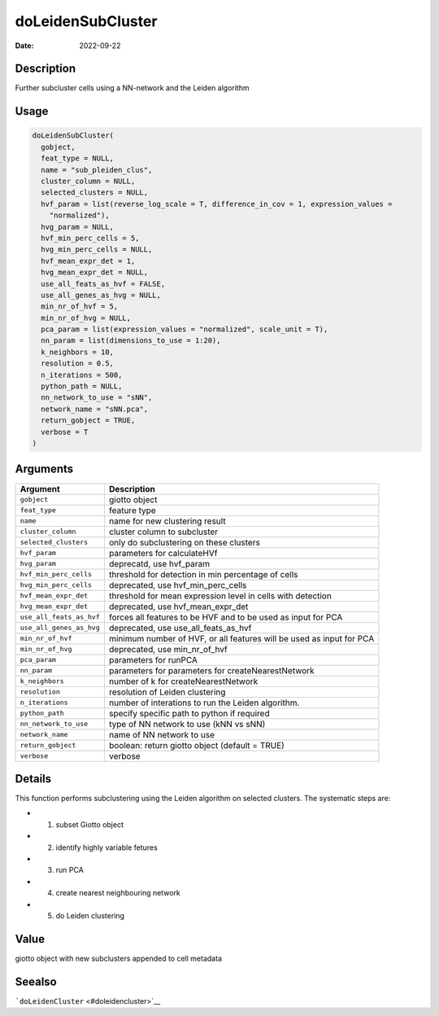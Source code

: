 ==================
doLeidenSubCluster
==================

:Date: 2022-09-22

Description
===========

Further subcluster cells using a NN-network and the Leiden algorithm

Usage
=====

.. code:: r

   doLeidenSubCluster(
     gobject,
     feat_type = NULL,
     name = "sub_pleiden_clus",
     cluster_column = NULL,
     selected_clusters = NULL,
     hvf_param = list(reverse_log_scale = T, difference_in_cov = 1, expression_values =
       "normalized"),
     hvg_param = NULL,
     hvf_min_perc_cells = 5,
     hvg_min_perc_cells = NULL,
     hvf_mean_expr_det = 1,
     hvg_mean_expr_det = NULL,
     use_all_feats_as_hvf = FALSE,
     use_all_genes_as_hvg = NULL,
     min_nr_of_hvf = 5,
     min_nr_of_hvg = NULL,
     pca_param = list(expression_values = "normalized", scale_unit = T),
     nn_param = list(dimensions_to_use = 1:20),
     k_neighbors = 10,
     resolution = 0.5,
     n_iterations = 500,
     python_path = NULL,
     nn_network_to_use = "sNN",
     network_name = "sNN.pca",
     return_gobject = TRUE,
     verbose = T
   )

Arguments
=========

+-------------------------------+--------------------------------------+
| Argument                      | Description                          |
+===============================+======================================+
| ``gobject``                   | giotto object                        |
+-------------------------------+--------------------------------------+
| ``feat_type``                 | feature type                         |
+-------------------------------+--------------------------------------+
| ``name``                      | name for new clustering result       |
+-------------------------------+--------------------------------------+
| ``cluster_column``            | cluster column to subcluster         |
+-------------------------------+--------------------------------------+
| ``selected_clusters``         | only do subclustering on these       |
|                               | clusters                             |
+-------------------------------+--------------------------------------+
| ``hvf_param``                 | parameters for calculateHVf          |
+-------------------------------+--------------------------------------+
| ``hvg_param``                 | deprecatd, use hvf_param             |
+-------------------------------+--------------------------------------+
| ``hvf_min_perc_cells``        | threshold for detection in min       |
|                               | percentage of cells                  |
+-------------------------------+--------------------------------------+
| ``hvg_min_perc_cells``        | deprecated, use hvf_min_perc_cells   |
+-------------------------------+--------------------------------------+
| ``hvf_mean_expr_det``         | threshold for mean expression level  |
|                               | in cells with detection              |
+-------------------------------+--------------------------------------+
| ``hvg_mean_expr_det``         | deprecated, use hvf_mean_expr_det    |
+-------------------------------+--------------------------------------+
| ``use_all_feats_as_hvf``      | forces all features to be HVF and to |
|                               | be used as input for PCA             |
+-------------------------------+--------------------------------------+
| ``use_all_genes_as_hvg``      | deprecated, use use_all_feats_as_hvf |
+-------------------------------+--------------------------------------+
| ``min_nr_of_hvf``             | minimum number of HVF, or all        |
|                               | features will be used as input for   |
|                               | PCA                                  |
+-------------------------------+--------------------------------------+
| ``min_nr_of_hvg``             | deprecated, use min_nr_of_hvf        |
+-------------------------------+--------------------------------------+
| ``pca_param``                 | parameters for runPCA                |
+-------------------------------+--------------------------------------+
| ``nn_param``                  | parameters for parameters for        |
|                               | createNearestNetwork                 |
+-------------------------------+--------------------------------------+
| ``k_neighbors``               | number of k for createNearestNetwork |
+-------------------------------+--------------------------------------+
| ``resolution``                | resolution of Leiden clustering      |
+-------------------------------+--------------------------------------+
| ``n_iterations``              | number of interations to run the     |
|                               | Leiden algorithm.                    |
+-------------------------------+--------------------------------------+
| ``python_path``               | specify specific path to python if   |
|                               | required                             |
+-------------------------------+--------------------------------------+
| ``nn_network_to_use``         | type of NN network to use (kNN vs    |
|                               | sNN)                                 |
+-------------------------------+--------------------------------------+
| ``network_name``              | name of NN network to use            |
+-------------------------------+--------------------------------------+
| ``return_gobject``            | boolean: return giotto object        |
|                               | (default = TRUE)                     |
+-------------------------------+--------------------------------------+
| ``verbose``                   | verbose                              |
+-------------------------------+--------------------------------------+

Details
=======

This function performs subclustering using the Leiden algorithm on
selected clusters. The systematic steps are:

-  

   1. subset Giotto object

-  

   2. identify highly variable fetures

-  

   3. run PCA

-  

   4. create nearest neighbouring network

-  

   5. do Leiden clustering

Value
=====

giotto object with new subclusters appended to cell metadata

Seealso
=======

```doLeidenCluster`` <#doleidencluster>`__
